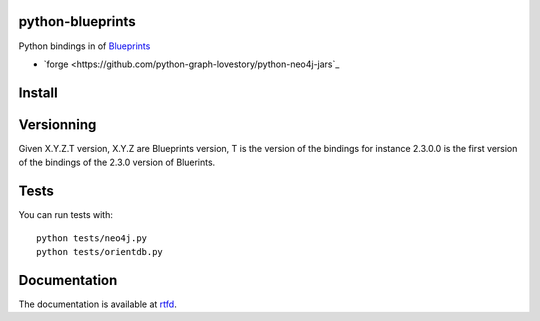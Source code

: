 python-blueprints
=================


Python bindings in of `Blueprints <https://github.com/tinkerpop/blueprints/wiki>`_

- `forge <https://github.com/python-graph-lovestory/python-neo4j-jars`_

Install
=======

::


Versionning
===========

Given X.Y.Z.T version, X.Y.Z are Blueprints version, T is the version of the bindings for instance 2.3.0.0 is the first version of the bindings of the 2.3.0 version of Bluerints.

Tests
=====


You can run tests with::

  python tests/neo4j.py
  python tests/orientdb.py

Documentation
=============

The documentation is available at `rtfd <https://python-blueprints.readthedocs.org/en/latest/index.html>`_.

